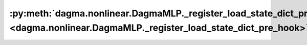:py:meth:`dagma.nonlinear.DagmaMLP._register_load_state_dict_pre_hook <dagma.nonlinear.DagmaMLP._register_load_state_dict_pre_hook>`
====================================================================================================================================
.. _dagma.nonlinear.DagmaMLP._register_load_state_dict_pre_hook:
.. py:method:: _register_load_state_dict_pre_hook(hook, with_module=False)

   These hooks will be called with arguments: `state_dict`, `prefix`,
   `local_metadata`, `strict`, `missing_keys`, `unexpected_keys`,
   `error_msgs`, before loading `state_dict` into `self`. These arguments
   are exactly the same as those of `_load_from_state_dict`.

   If ``with_module`` is ``True``, then the first argument to the hook is
   an instance of the module.

   :param hook: Callable hook that will be invoked before
                loading the state dict.
   :type hook: Callable
   :param with_module: Whether or not to pass the module
                       instance to the hook as the first parameter.
   :type with_module: bool, optional

